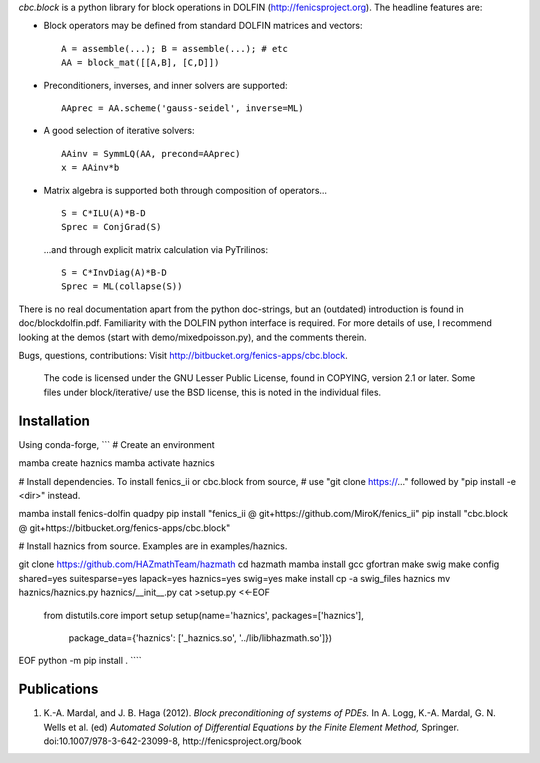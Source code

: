 *cbc.block* is a python library for block operations in DOLFIN
(http://fenicsproject.org). The headline features are:

- Block operators may be defined from standard DOLFIN matrices and vectors::

    A = assemble(...); B = assemble(...); # etc
    AA = block_mat([[A,B], [C,D]])

- Preconditioners, inverses, and inner solvers are supported::

    AAprec = AA.scheme('gauss-seidel', inverse=ML)

- A good selection of iterative solvers::

    AAinv = SymmLQ(AA, precond=AAprec)
    x = AAinv*b

- Matrix algebra is supported both through composition of operators... ::

    S = C*ILU(A)*B-D
    Sprec = ConjGrad(S)

  ...and through explicit matrix calculation via PyTrilinos::

    S = C*InvDiag(A)*B-D
    Sprec = ML(collapse(S))

There is no real documentation apart from the python doc-strings, but an
(outdated) introduction is found in doc/blockdolfin.pdf. Familiarity with the
DOLFIN python interface is required. For more details of use, I recommend
looking at the demos (start with demo/mixedpoisson.py), and the comments
therein.

Bugs, questions, contributions: Visit http://bitbucket.org/fenics-apps/cbc.block.

  The code is licensed under the GNU Lesser Public License, found in COPYING,
  version 2.1 or later. Some files under block/iterative/ use the BSD license,
  this is noted in the individual files.

Installation
------------
Using conda-forge,
```
# Create an environment

mamba create haznics
mamba activate haznics

# Install dependencies. To install fenics_ii or cbc.block from source,
# use "git clone https://..." followed by "pip install -e <dir>" instead.

mamba install fenics-dolfin quadpy
pip install "fenics_ii @ git+https://github.com/MiroK/fenics_ii"
pip install "cbc.block @ git+https://bitbucket.org/fenics-apps/cbc.block"

# Install haznics from source. Examples are in examples/haznics.

git clone https://github.com/HAZmathTeam/hazmath
cd hazmath
mamba install gcc gfortran make swig
make config shared=yes suitesparse=yes lapack=yes haznics=yes swig=yes
make install
cp -a swig_files haznics
mv haznics/haznics.py haznics/__init__.py
cat >setup.py <<-EOF
	from distutils.core import setup
	setup(name='haznics', packages=['haznics'],
              package_data={'haznics': ['_haznics.so', '../lib/libhazmath.so']})
EOF
python -m pip install .
````

Publications
------------

1. K.-A. Mardal, and J. B. Haga (2012). *Block preconditioning of systems of PDEs.* In A. Logg, K.-A. Mardal, G. N. Wells et al. (ed) *Automated Solution of Differential Equations by the Finite Element Method,* Springer. doi:10.1007/978-3-642-23099-8, http://fenicsproject.org/book

